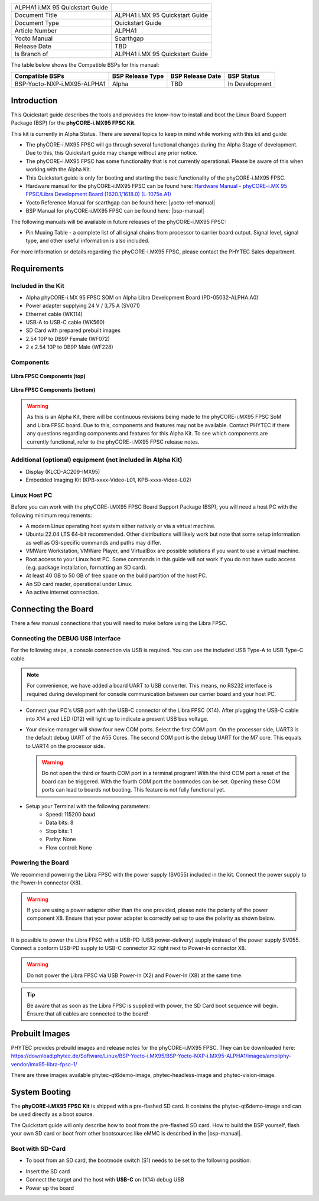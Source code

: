.. General Substitutions
.. |doc-id| replace:: ALPHA1
.. |kit| replace:: **phyCORE-i.MX95 FPSC Kit**
.. |soc| replace:: i.MX 95
.. |som| replace:: phyCORE-i.MX95 FPSC
.. |sbc| replace:: Libra FPSC

.. Links
.. |hardware-manual| replace:: Hardware Manual - phyCORE-i.MX 95 FPSC/Libra Development Board (1620.1/1618.0) (L-1075e.A1)
.. _hardware-manual: https://www.phytec.de/cdocuments/?doc=yYCEOQ
.. |bsp-manual| replace:: :ref:`i.MX95 ALPHA1 BSP Manual <imx95-alpha1-bsp-manual>`
.. |link-bsp-images| replace:: https://download.phytec.de/Software/Linux/BSP-Yocto-i.MX95/BSP-Yocto-NXP-i.MX95-ALPHA1/images/ampliphy-vendor/imx95-libra-fpsc-1/
.. _`static-pdf-dl`: ../../../_static/imx95-quickstart-alpha1.pdf


.. Yocto
.. |yocto-codename| replace:: scarthgap
.. |yocto-imagename| replace:: phytec-qt6demo-image
.. |yocto-manifestname| replace:: BSP-Yocto-NXP-i.MX95-ALPHA1
.. |yocto-ref-manual| replace:: :ref:`Yocto Reference Manual (scarthgap) <yocto-man-scarthgap>`

.. only:: html

   Documentation in pdf format: `Download <static-pdf-dl_>`_

+-----------------------+----------------------+
| |doc-id| |soc|        |                      |
| Quickstart Guide      |                      |
+-----------------------+----------------------+
| Document Title        | |doc-id| |soc|       |
|                       | Quickstart Guide     |
+-----------------------+----------------------+
| Document Type         | Quickstart Guide     |
+-----------------------+----------------------+
| Article Number        | |doc-id|             |
+-----------------------+----------------------+
| Yocto Manual          | Scarthgap            |
+-----------------------+----------------------+
| Release Date          | TBD                  |
+-----------------------+----------------------+
| Is Branch of          | |doc-id| |soc|       |
|                       | Quickstart Guide     |
+-----------------------+----------------------+

The table below shows the Compatible BSPs for this manual:

============================== ================ ================= ==============
Compatible BSPs                BSP Release Type BSP Release  Date BSP Status

============================== ================ ================= ==============
BSP-Yocto-NXP-i.MX95-ALPHA1    Alpha            TBD               In Development
============================== ================ ================= ==============

Introduction
============

This Quickstart guide describes the tools and provides the know-how to install
and boot the Linux Board Support Package (BSP) for the |kit|.

This kit is currently in Alpha Status. There are several topics to keep in mind
while working with this kit and guide:

-  The |som| will go through several functional changes during the Alpha Stage of
   development. Due to this, this Quickstart guide may change without any prior notice.
-  The |som| has some functionality that is not currently operational. Please be aware
   of this when working with the Alpha Kit.
-  This Quickstart guide is only for booting and starting the basic functionality
   of the |som|.
-  Hardware manual for the |som| can be found here: |hardware-manual|_
-  Yocto Reference Manual for |yocto-codename| can be found here: |yocto-ref-manual|
-  BSP Manual for |som| can be found here: |bsp-manual|

The following manuals will be available in future releases of the |som|:

- Pin Muxing Table - a complete list of all signal chains from processor to
  carrier board output. Signal level, signal type, and other useful information
  is also included.

For more information or details regarding the |som|, please contact the PHYTEC
Sales department.

Requirements
============

Included in the Kit
-------------------

-  Alpha phyCORE-i.MX 95 FPSC SOM on Alpha Libra Development Board (PD-05032-ALPHA.A0)
-  Power adapter supplying 24 V / 3,75 A (SV071)
-  Ethernet cable (WK114)
-  USB-A to USB-C cable (WK560)
-  SD Card with prepared prebuilt images
-  2.54 10P to DB9P Female (WF072)
-  2 x 2.54 10P to DB9P Male (WF228)

Components
----------

.. figure:: images/Libra-front-components.jpg
   :align: center
   :width: 90 %

   **Libra FPSC Components (top)**

.. figure:: images/Libra-back-components.jpg
   :align: center
   :width: 90 %

   **Libra FPSC Components (bottom)**

.. warning::
   As this is an Alpha Kit, there will be continuous revisions being made to
   the |som| SoM and |sbc| board. Due to this, components and features may not
   be available. Contact PHYTEC if there any questions regarding components and
   features for this Alpha Kit. To see which components are currently
   functional, refer to the |som| release notes.

Additional (optional) equipment (not included in Alpha Kit)
-----------------------------------------------------------

-  Display (KLCD-AC209-IMX95)
-  Embedded Imaging Kit (KPB-xxxx-Video-L01, KPB-xxxx-Video-L02)

Linux Host PC
-------------

Before you can work with the |som| Board Support Package (BSP), you will need
a host PC with the following minimum requirements:

-  A modern Linux operating host system either natively or via a virtual machine.
-  Ubuntu 22.04 LTS 64-bit recommended. Other distributions will likely work but
   note that some setup information as well as OS-specific commands and paths
   may differ.
-  VMWare Workstation, VMWare Player, and VirtualBox are possible solutions if
   you want to use a virtual machine.
-  Root access to your Linux host PC. Some commands in this guide will not work
   if you do not have sudo access (e.g. package installation, formatting an SD card).
-  At least 40 GB to 50 GB of free space on the build partition of the host PC.
-  An SD card reader, operational under Linux.
-  An active internet connection.

Connecting the Board
====================

There a few manual connections that you will need to make before using the |sbc|.

Connecting the DEBUG USB interface
----------------------------------

For the following steps, a console connection via USB is required. You can use
the included USB Type-A to USB Type-C cable.

.. note::
   For convenience, we have added a board UART to USB converter. This means,
   no RS232 interface is required during development for console communication
   between our carrier board and your host PC.

-  Connect your PC's USB port with the USB-C connector of the |sbc| (X14). After
   plugging the USB-C cable into X14 a red LED (D12) will light up to indicate a
   present USB bus voltage.
-  Your device manager will show four new COM ports. Select the first COM port.
   On the processor side, UART3 is the default debug UART of the A55 Cores. The
   second COM port is the debug UART for the M7 core. This equals to UART4 on
   the processor side.

   .. warning::
      Do not open the third or fourth COM port in a terminal program! With the
      third COM port a reset of the board can be triggered. With the fourth COM
      port the bootmodes can be set. Opening these COM ports can lead to boards
      not booting. This feature is not fully functional yet.

-  Setup your Terminal with the following parameters:
      - Speed: 115200 baud
      - Data bits: 8
      - Stop bits: 1
      - Parity: None
      - Flow control: None

Powering the Board
------------------

We recommend powering the |sbc| with the power supply (SV055) included in the
kit. Connect the power supply to the Power-In connector (X8).

.. warning::
   If you are using a power adapter other than the one provided, please note
   the polarity of the power component X8. Ensure that your power adapter is
   correctly set up to use the polarity as shown below.

   .. figure:: /bsp/imx-common/images/power-connector.png

It is possible to power the |sbc| with a USB-PD (USB power-delivery) supply
instead of the power supply SV055. Connect a conform USB-PD supply to USB-C
connector X2 right next to Power-In connector X8.

.. warning::
   Do not power the |sbc| via USB Power-In (X2) and Power-In (X8) at the same
   time.

.. tip::
   Be aware that as soon as the |sbc| is supplied with power, the SD Card boot
   sequence will begin. Ensure that all cables are connected to the board!

Prebuilt Images
===============

PHYTEC provides prebuild images and release notes for the |som|. They can be
downloaded here: |link-bsp-images|

There are three images available phytec-qt6demo-image, phytec-headless-image
and phytec-vision-image.

System Booting
==============

The |kit| is shipped with a pre-flashed SD card. It contains the
|yocto-imagename| and can be used directly as a boot source.

The Quickstart guide will only describe how to boot from the pre-flashed
SD card. How to build the BSP yourself, flash your own SD card or boot from
other bootsources like eMMC is described in the |bsp-manual|.

Boot with SD-Card
-----------------

*  To boot from an SD card, the bootmode switch (S1) needs to be set to the
   following position:

.. image:: images/SD_Card_Boot.png

*  Insert the SD card
*  Connect the target and the host with **USB-C** on (X14) debug USB
*  Power up the board

